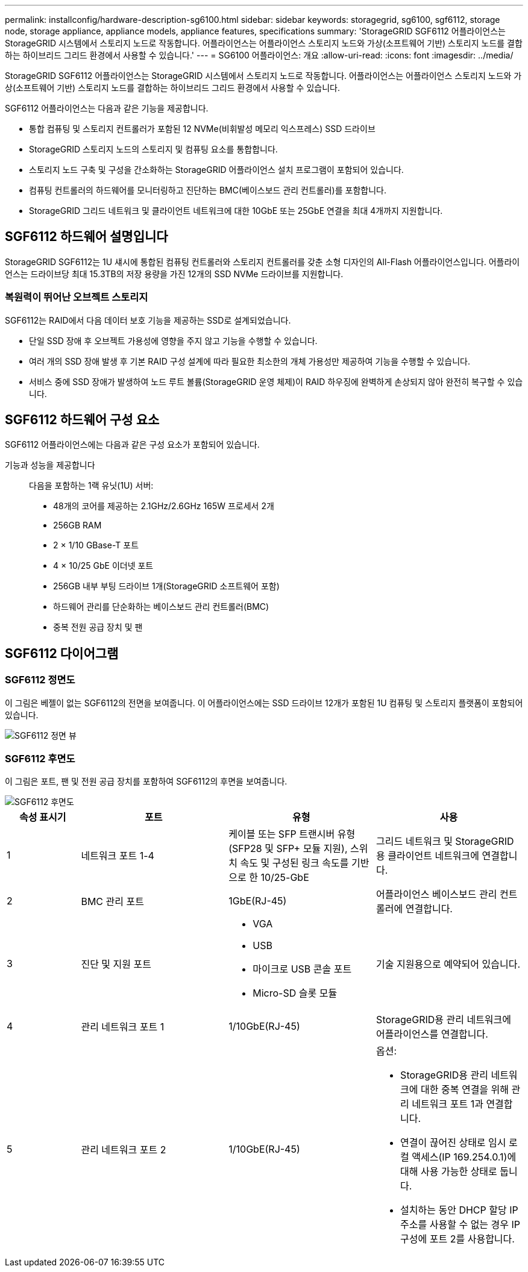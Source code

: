 ---
permalink: installconfig/hardware-description-sg6100.html 
sidebar: sidebar 
keywords: storagegrid, sg6100, sgf6112, storage node, storage appliance, appliance models, appliance features, specifications 
summary: 'StorageGRID SGF6112 어플라이언스는 StorageGRID 시스템에서 스토리지 노드로 작동합니다. 어플라이언스는 어플라이언스 스토리지 노드와 가상(소프트웨어 기반) 스토리지 노드를 결합하는 하이브리드 그리드 환경에서 사용할 수 있습니다.' 
---
= SG6100 어플라이언스: 개요
:allow-uri-read: 
:icons: font
:imagesdir: ../media/


[role="lead"]
StorageGRID SGF6112 어플라이언스는 StorageGRID 시스템에서 스토리지 노드로 작동합니다. 어플라이언스는 어플라이언스 스토리지 노드와 가상(소프트웨어 기반) 스토리지 노드를 결합하는 하이브리드 그리드 환경에서 사용할 수 있습니다.

SGF6112 어플라이언스는 다음과 같은 기능을 제공합니다.

* 통합 컴퓨팅 및 스토리지 컨트롤러가 포함된 12 NVMe(비휘발성 메모리 익스프레스) SSD 드라이브
* StorageGRID 스토리지 노드의 스토리지 및 컴퓨팅 요소를 통합합니다.
* 스토리지 노드 구축 및 구성을 간소화하는 StorageGRID 어플라이언스 설치 프로그램이 포함되어 있습니다.
* 컴퓨팅 컨트롤러의 하드웨어를 모니터링하고 진단하는 BMC(베이스보드 관리 컨트롤러)를 포함합니다.
* StorageGRID 그리드 네트워크 및 클라이언트 네트워크에 대한 10GbE 또는 25GbE 연결을 최대 4개까지 지원합니다.




== SGF6112 하드웨어 설명입니다

StorageGRID SGF6112는 1U 섀시에 통합된 컴퓨팅 컨트롤러와 스토리지 컨트롤러를 갖춘 소형 디자인의 All-Flash 어플라이언스입니다. 어플라이언스는 드라이브당 최대 15.3TB의 저장 용량을 가진 12개의 SSD NVMe 드라이브를 지원합니다.



=== 복원력이 뛰어난 오브젝트 스토리지

SGF6112는 RAID에서 다음 데이터 보호 기능을 제공하는 SSD로 설계되었습니다.

* 단일 SSD 장애 후 오브젝트 가용성에 영향을 주지 않고 기능을 수행할 수 있습니다.
* 여러 개의 SSD 장애 발생 후 기본 RAID 구성 설계에 따라 필요한 최소한의 개체 가용성만 제공하여 기능을 수행할 수 있습니다.
* 서비스 중에 SSD 장애가 발생하여 노드 루트 볼륨(StorageGRID 운영 체제)이 RAID 하우징에 완벽하게 손상되지 않아 완전히 복구할 수 있습니다.




== SGF6112 하드웨어 구성 요소

SGF6112 어플라이언스에는 다음과 같은 구성 요소가 포함되어 있습니다.

기능과 성능을 제공합니다:: 다음을 포함하는 1랙 유닛(1U) 서버:
+
--
* 48개의 코어를 제공하는 2.1GHz/2.6GHz 165W 프로세서 2개
* 256GB RAM
* 2 × 1/10 GBase-T 포트
* 4 × 10/25 GbE 이더넷 포트
* 256GB 내부 부팅 드라이브 1개(StorageGRID 소프트웨어 포함)
* 하드웨어 관리를 단순화하는 베이스보드 관리 컨트롤러(BMC)
* 중복 전원 공급 장치 및 팬


--




== SGF6112 다이어그램



=== SGF6112 정면도

이 그림은 베젤이 없는 SGF6112의 전면을 보여줍니다. 이 어플라이언스에는 SSD 드라이브 12개가 포함된 1U 컴퓨팅 및 스토리지 플랫폼이 포함되어 있습니다.

image::../media/sgf6112_front_with_ssds.png[SGF6112 정면 뷰]



=== SGF6112 후면도

이 그림은 포트, 팬 및 전원 공급 장치를 포함하여 SGF6112의 후면을 보여줍니다.

image::../media/sgf6112_rear_view.png[SGF6112 후면도]

[cols="1a,2a,2a,2a"]
|===
| 속성 표시기 | 포트 | 유형 | 사용 


 a| 
1
 a| 
네트워크 포트 1-4
 a| 
케이블 또는 SFP 트랜시버 유형(SFP28 및 SFP+ 모듈 지원), 스위치 속도 및 구성된 링크 속도를 기반으로 한 10/25-GbE
 a| 
그리드 네트워크 및 StorageGRID용 클라이언트 네트워크에 연결합니다.



 a| 
2
 a| 
BMC 관리 포트
 a| 
1GbE(RJ-45)
 a| 
어플라이언스 베이스보드 관리 컨트롤러에 연결합니다.



 a| 
3
 a| 
진단 및 지원 포트
 a| 
* VGA
* USB
* 마이크로 USB 콘솔 포트
* Micro-SD 슬롯 모듈

 a| 
기술 지원용으로 예약되어 있습니다.



 a| 
4
 a| 
관리 네트워크 포트 1
 a| 
1/10GbE(RJ-45)
 a| 
StorageGRID용 관리 네트워크에 어플라이언스를 연결합니다.



 a| 
5
 a| 
관리 네트워크 포트 2
 a| 
1/10GbE(RJ-45)
 a| 
옵션:

* StorageGRID용 관리 네트워크에 대한 중복 연결을 위해 관리 네트워크 포트 1과 연결합니다.
* 연결이 끊어진 상태로 임시 로컬 액세스(IP 169.254.0.1)에 대해 사용 가능한 상태로 둡니다.
* 설치하는 동안 DHCP 할당 IP 주소를 사용할 수 없는 경우 IP 구성에 포트 2를 사용합니다.


|===